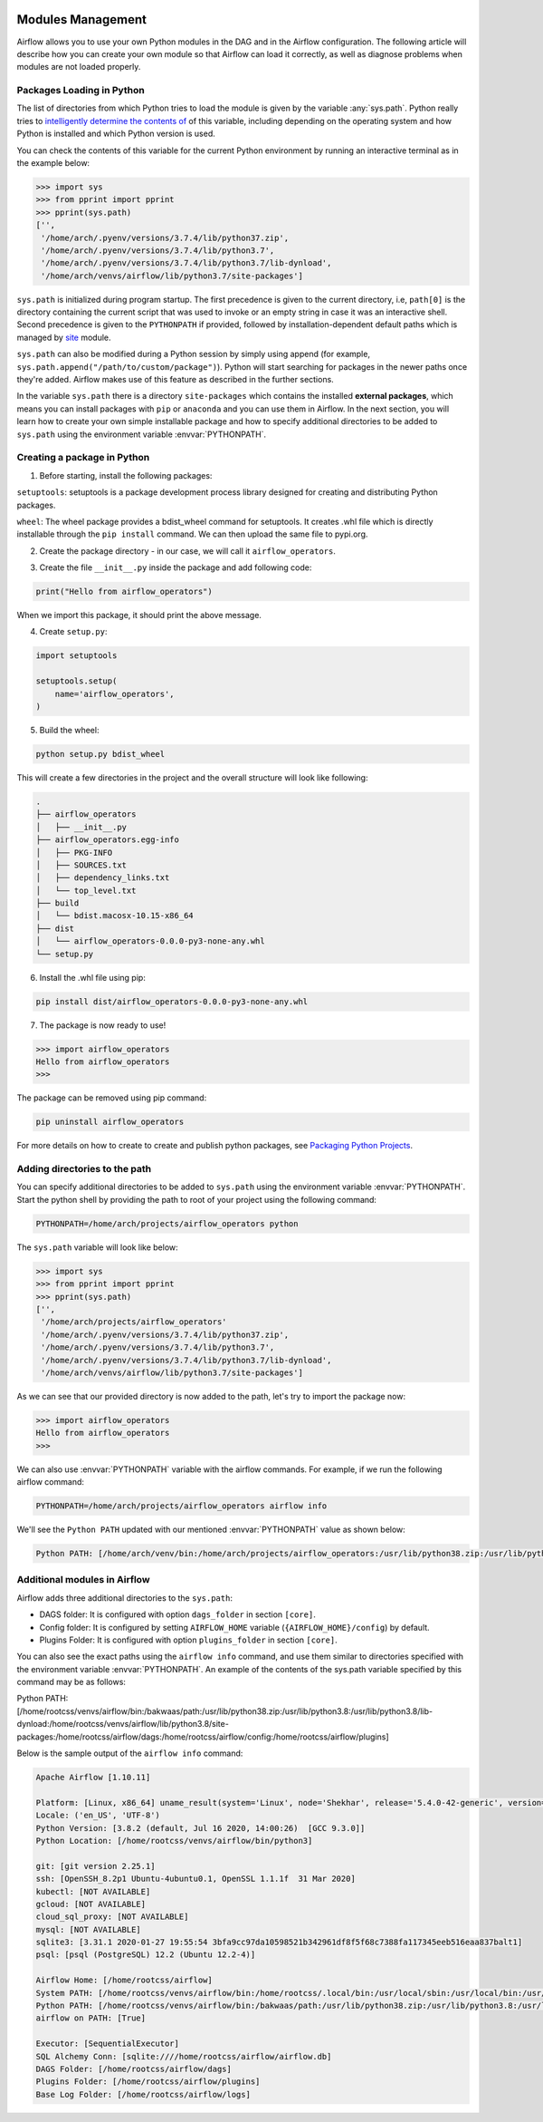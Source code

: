  .. Licensed to the Apache Software Foundation (ASF) under one
    or more contributor license agreements.  See the NOTICE file
    distributed with this work for additional information
    regarding copyright ownership.  The ASF licenses this file
    to you under the Apache License, Version 2.0 (the
    "License"); you may not use this file except in compliance
    with the License.  You may obtain a copy of the License at

 ..   http://www.apache.org/licenses/LICENSE-2.0

 .. Unless required by applicable law or agreed to in writing,
    software distributed under the License is distributed on an
    "AS IS" BASIS, WITHOUT WARRANTIES OR CONDITIONS OF ANY
    KIND, either express or implied.  See the License for the
    specific language governing permissions and limitations
    under the License.



Modules Management
==================

Airflow allows you to use your own Python modules in the DAG and in the Airflow configuration. The following article
will describe how you can create your own module so that Airflow can load it correctly, as well as diagnose problems
when modules are not loaded properly.


Packages Loading in Python
--------------------------

The list of directories from which Python tries to load the module is given by the variable :any:`sys.path`. Python
really tries to `intelligently determine the contents of <https://stackoverflow.com/a/38403654>`_ of this variable,
including depending on the operating system and how Python is installed and which Python version is used.

You can check the contents of this variable for the current Python environment by running an interactive terminal as in
the example below:

.. code-block:: pycon

    >>> import sys
    >>> from pprint import pprint
    >>> pprint(sys.path)
    ['',
     '/home/arch/.pyenv/versions/3.7.4/lib/python37.zip',
     '/home/arch/.pyenv/versions/3.7.4/lib/python3.7',
     '/home/arch/.pyenv/versions/3.7.4/lib/python3.7/lib-dynload',
     '/home/arch/venvs/airflow/lib/python3.7/site-packages']

``sys.path`` is initialized during program startup. The first precedence is given to the current directory,
i.e, ``path[0]`` is the directory containing the current script that was used to invoke or an empty string in case
it was an interactive shell. Second precedence is given to the ``PYTHONPATH`` if provided, followed by installation-dependent
default paths which is managed by `site <https://docs.python.org/3/library/site.html#module-site>`_ module.

``sys.path`` can also be modified during a Python session by simply using append
(for example, ``sys.path.append("/path/to/custom/package")``). Python will start searching for packages in the newer
paths once they're added. Airflow makes use of this feature as described in the further sections.

In the variable ``sys.path`` there is a directory ``site-packages`` which contains the installed **external packages**,
which means you can install packages with ``pip`` or ``anaconda`` and you can use them in Airflow. In the next section,
you will learn how to create your own simple installable package and how to specify additional directories to be added
to ``sys.path`` using the environment variable :envvar:`PYTHONPATH`.


Creating a package in Python
----------------------------

1. Before starting, install the following packages:

``setuptools``: setuptools is a package development process library designed for creating and distributing Python packages.

``wheel``: The wheel package provides a bdist_wheel command for setuptools. It creates .whl file which is directly
installable through the ``pip install`` command. We can then upload the same file to pypi.org.

.. code-block:: bash
    pip install --upgrade pip setuptools wheel

2. Create the package directory - in our case, we will call it ``airflow_operators``.

.. code-block:: bash
    mkdir airflow_operators

3. Create the file ``__init__.py`` inside the package and add following code:

.. code-block:: python

    print("Hello from airflow_operators")

When we import this package, it should print the above message.

4. Create ``setup.py``:

.. code-block:: python

    import setuptools

    setuptools.setup(
        name='airflow_operators',
    )

5. Build the wheel:

.. code-block:: bash

    python setup.py bdist_wheel

This will create a few directories in the project and the overall structure will look like following:

.. code-block:: bash

    .
    ├── airflow_operators
    │   ├── __init__.py
    ├── airflow_operators.egg-info
    │   ├── PKG-INFO
    │   ├── SOURCES.txt
    │   ├── dependency_links.txt
    │   └── top_level.txt
    ├── build
    │   └── bdist.macosx-10.15-x86_64
    ├── dist
    │   └── airflow_operators-0.0.0-py3-none-any.whl
    └── setup.py


6. Install the .whl file using pip:

.. code-block:: bash

    pip install dist/airflow_operators-0.0.0-py3-none-any.whl

7. The package is now ready to use!

.. code-block:: pycon

  >>> import airflow_operators
  Hello from airflow_operators
  >>>

The package can be removed using pip command:

.. code-block:: bash

    pip uninstall airflow_operators

For more details on how to create to create and publish python packages,
see `Packaging Python Projects <https://packaging.python.org/tutorials/packaging-projects/>`_.


Adding directories to the path
------------------------------

You can specify additional directories to be added to ``sys.path`` using the environment variable :envvar:`PYTHONPATH`.
Start the python shell by providing the path to root of your project using the following command:

.. code-block:: bash

    PYTHONPATH=/home/arch/projects/airflow_operators python

The ``sys.path`` variable will look like below:

.. code-block:: pycon

    >>> import sys
    >>> from pprint import pprint
    >>> pprint(sys.path)
    ['',
     '/home/arch/projects/airflow_operators'
     '/home/arch/.pyenv/versions/3.7.4/lib/python37.zip',
     '/home/arch/.pyenv/versions/3.7.4/lib/python3.7',
     '/home/arch/.pyenv/versions/3.7.4/lib/python3.7/lib-dynload',
     '/home/arch/venvs/airflow/lib/python3.7/site-packages']

As we can see that our provided directory is now added to the path, let's try to import the package now:

.. code-block:: pycon

    >>> import airflow_operators
    Hello from airflow_operators
    >>>

We can also use :envvar:`PYTHONPATH` variable with the airflow commands. For example, if we run the following airflow
command:

.. code-block:: bash

    PYTHONPATH=/home/arch/projects/airflow_operators airflow info

We'll see the ``Python PATH`` updated with our mentioned :envvar:`PYTHONPATH` value as shown below:

.. code-block:: none

    Python PATH: [/home/arch/venv/bin:/home/arch/projects/airflow_operators:/usr/lib/python38.zip:/usr/lib/python3.8:/usr/lib/python3.8/lib-dynload:/home/arch/venv/lib/python3.8/site-packages:/home/arch/airflow/dags:/home/arch/airflow/config:/home/arch/airflow/plugins]


Additional modules in Airflow
-----------------------------
Airflow adds three additional directories to the ``sys.path``:

- DAGS folder: It is configured with option ``dags_folder`` in section ``[core]``.
- Config folder: It is configured by setting ``AIRFLOW_HOME`` variable (``{AIRFLOW_HOME}/config``) by default.
- Plugins Folder: It is configured with option ``plugins_folder`` in section ``[core]``.

You can also see the exact paths using the ``airflow info`` command, and use them similar to directories
specified with the environment variable :envvar:`PYTHONPATH`. An example of the contents of the sys.path variable
specified by this command may be as follows:

Python PATH: [/home/rootcss/venvs/airflow/bin:/bakwaas/path:/usr/lib/python38.zip:/usr/lib/python3.8:/usr/lib/python3.8/lib-dynload:/home/rootcss/venvs/airflow/lib/python3.8/site-packages:/home/rootcss/airflow/dags:/home/rootcss/airflow/config:/home/rootcss/airflow/plugins]

Below is the sample output of the ``airflow info`` command:

.. code-block:: none

    Apache Airflow [1.10.11]

    Platform: [Linux, x86_64] uname_result(system='Linux', node='Shekhar', release='5.4.0-42-generic', version='#46-Ubuntu SMP Fri Jul 10 00:24:02 UTC 2020', machine='x86_64', processor='x86_64')
    Locale: ('en_US', 'UTF-8')
    Python Version: [3.8.2 (default, Jul 16 2020, 14:00:26)  [GCC 9.3.0]]
    Python Location: [/home/rootcss/venvs/airflow/bin/python3]

    git: [git version 2.25.1]
    ssh: [OpenSSH_8.2p1 Ubuntu-4ubuntu0.1, OpenSSL 1.1.1f  31 Mar 2020]
    kubectl: [NOT AVAILABLE]
    gcloud: [NOT AVAILABLE]
    cloud_sql_proxy: [NOT AVAILABLE]
    mysql: [NOT AVAILABLE]
    sqlite3: [3.31.1 2020-01-27 19:55:54 3bfa9cc97da10598521b342961df8f5f68c7388fa117345eeb516eaa837balt1]
    psql: [psql (PostgreSQL) 12.2 (Ubuntu 12.2-4)]

    Airflow Home: [/home/rootcss/airflow]
    System PATH: [/home/rootcss/venvs/airflow/bin:/home/rootcss/.local/bin:/usr/local/sbin:/usr/local/bin:/usr/sbin:/usr/bin:/sbin:/bin:/usr/games:/usr/local/games:/snap/bin:/home/rootcss/.rvm/bin:/usr/local/go/bin:/home/rootcss/.rvm/bin]
    Python PATH: [/home/rootcss/venvs/airflow/bin:/bakwaas/path:/usr/lib/python38.zip:/usr/lib/python3.8:/usr/lib/python3.8/lib-dynload:/home/rootcss/venvs/airflow/lib/python3.8/site-packages:/home/rootcss/airflow/dags:/home/rootcss/airflow/config:/home/rootcss/airflow/plugins]
    airflow on PATH: [True]

    Executor: [SequentialExecutor]
    SQL Alchemy Conn: [sqlite:////home/rootcss/airflow/airflow.db]
    DAGS Folder: [/home/rootcss/airflow/dags]
    Plugins Folder: [/home/rootcss/airflow/plugins]
    Base Log Folder: [/home/rootcss/airflow/logs]
